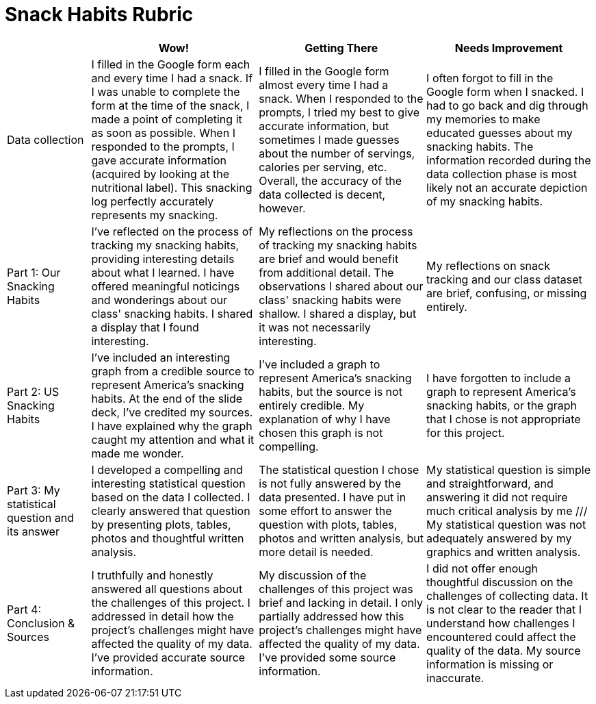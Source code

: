= Snack Habits Rubric

[cols="2,4,4,4", options="header"]
|===
|
| Wow!
| Getting There
| Needs Improvement

| Data collection
| I filled in the Google form each and every time I had a snack. If I was unable to complete the form at the time of the snack, I made a point of completing it as soon as possible. When I responded to the prompts, I gave accurate information (acquired by looking at the nutritional label). This snacking log perfectly accurately represents my snacking.
| I filled in the Google form almost every time I had a snack. When I responded to the prompts, I tried my best to give accurate information, but sometimes I made guesses about  the number of servings, calories per serving, etc. Overall, the accuracy of the data collected is decent, however.
| I often forgot to fill in the Google form when I snacked. I had to go back and dig through my memories to make educated guesses about my snacking habits. The information recorded during the data collection phase is most likely not an accurate depiction of my snacking habits.

| Part 1: Our Snacking Habits
| I've reflected on the process of tracking my snacking habits, providing interesting details about what I learned. I have offered meaningful noticings and wonderings about our class' snacking habits. I shared a display that I found interesting.
| My reflections on the process of tracking my snacking habits are brief and would benefit from additional detail. The observations I shared about our class' snacking habits were shallow. I shared a display, but it was not necessarily interesting.
| My reflections on snack tracking and our class dataset are brief, confusing, or missing entirely.


| Part 2: US Snacking Habits
| I've included an interesting graph from a credible source to represent America's snacking habits. At the end of the slide deck, I've credited my sources. I have explained why the graph caught my attention and what it made me wonder.
| I've included a graph to represent America's snacking habits, but the source is not entirely credible. My explanation of why I have chosen this graph is not compelling.
| I have forgotten to include a graph to represent America's snacking habits, or the graph that I chose is not appropriate for this project.


| Part 3: My statistical question and its answer
| I developed a compelling and interesting statistical question based on the data I collected. I clearly answered that question by presenting plots, tables, photos and thoughtful written analysis.
| The statistical question I chose is not fully answered by the data presented. I have put in some effort to answer the question with plots, tables, photos and written analysis, but more detail is needed.
| My statistical question is simple and straightforward, and answering it did not require much critical analysis by me /// My statistical question was not adequately answered by my graphics and written analysis.


| Part 4: Conclusion & Sources
| I truthfully and honestly answered all questions about the challenges of this project. I addressed in detail how the project's challenges might have affected the quality of my data. I've provided accurate source information.
| My discussion of the challenges of this project was brief and lacking in detail. I only partially addressed how this project's challenges might have affected the quality of my data. I've provided some source information.
| I did not offer enough thoughtful discussion on the challenges of collecting data. It is not clear to the reader that I understand how challenges I encountered could affect the quality of the data. My source information is missing or inaccurate.

|===

